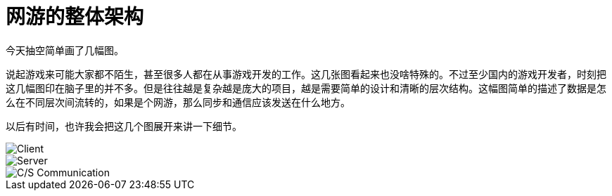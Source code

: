 = 网游的整体架构
:hp-alt-title: Grand Loop of Online Game
:hp-tags: MMO, Game, Server

今天抽空简单画了几幅图。

说起游戏来可能大家都不陌生，甚至很多人都在从事游戏开发的工作。这几张图看起来也没啥特殊的。不过至少国内的游戏开发者，时刻把这几幅图印在脑子里的并不多。但是往往越是复杂越是庞大的项目，越是需要简单的设计和清晰的层次结构。这幅图简单的描述了数据是怎么在不同层次间流转的，如果是个网游，那么同步和通信应该发送在什么地方。

以后有时间，也许我会把这几个图展开来讲一下细节。

image::/images/GameGrandControlLoop/Client.PNG[Client]

image::/images/GameGrandControlLoop/Server.PNG[Server]

image::/images/GameGrandControlLoop/CS.PNG[C/S Communication]
